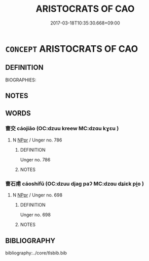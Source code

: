# -*- mode: mandoku-tls-view -*-
#+TITLE: ARISTOCRATS OF CAO
#+DATE: 2017-03-18T10:35:30.668+09:00        
#+STARTUP: content
* =CONCEPT= ARISTOCRATS OF CAO
:PROPERTIES:
:CUSTOM_ID: uuid-a20b8e41-a760-4f94-8242-3c07d4935d3c
:TR_ZH: 曹貴族
:END:
** DEFINITION

BIOGRAPHIES:

** NOTES

** WORDS
   :PROPERTIES:
   :VISIBILITY: children
   :END:
*** 曹交 cáojiāo (OC:dzuu kreew MC:dzɑu kɣɛu )
:PROPERTIES:
:CUSTOM_ID: uuid-e132fcaf-eebb-47b1-8a1b-394454031aca
:Char+: 曹(73,7/11) 交(8,4/6) 
:GY_IDS+: uuid-9e0e2991-a25d-4d1d-aa7b-26e6150e0e70 uuid-50893144-9763-4932-a328-e670f2ed9fc2
:PY+: cáo jiāo    
:OC+: dzuu kreew    
:MC+: dzɑu kɣɛu    
:END: 
**** N [[tls:syn-func::#uuid-c43c0bab-2810-42a4-a6be-e4641d9b6632][NPpr]] / Unger no. 786
:PROPERTIES:
:CUSTOM_ID: uuid-520ea47a-be77-434c-8f77-1b486d754732
:END:
****** DEFINITION

Unger no. 786

****** NOTES

*** 曹石甫 cáoshífǔ (OC:dzuu djaɡ paʔ MC:dzɑu dʑiɛk pi̯o )
:PROPERTIES:
:CUSTOM_ID: uuid-27e9b5b6-b23c-448a-b46d-91f3e6c5cb31
:Char+: 曹(73,7/11) 石(112,0/5) 甫(101,2/7) 
:GY_IDS+: uuid-9e0e2991-a25d-4d1d-aa7b-26e6150e0e70 uuid-f4c5444b-0e26-482b-a1b0-73d1ac0ad43f uuid-6ebb53a8-b4e1-44e1-b259-17d3af09e0a2
:PY+: cáo shí fǔ   
:OC+: dzuu djaɡ paʔ   
:MC+: dzɑu dʑiɛk pi̯o   
:END: 
**** N [[tls:syn-func::#uuid-c43c0bab-2810-42a4-a6be-e4641d9b6632][NPpr]] / Unger no. 698
:PROPERTIES:
:CUSTOM_ID: uuid-474a6350-d2ef-4a98-a8ab-bc18674e0171
:END:
****** DEFINITION

Unger no. 698

****** NOTES

** BIBLIOGRAPHY
bibliography:../core/tlsbib.bib
